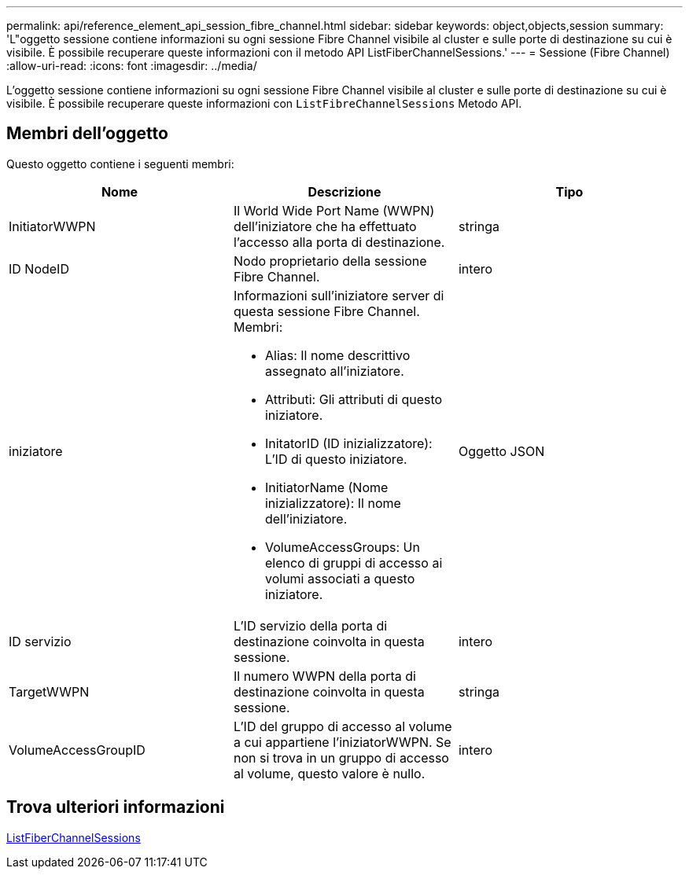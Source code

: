 ---
permalink: api/reference_element_api_session_fibre_channel.html 
sidebar: sidebar 
keywords: object,objects,session 
summary: 'L"oggetto sessione contiene informazioni su ogni sessione Fibre Channel visibile al cluster e sulle porte di destinazione su cui è visibile. È possibile recuperare queste informazioni con il metodo API ListFiberChannelSessions.' 
---
= Sessione (Fibre Channel)
:allow-uri-read: 
:icons: font
:imagesdir: ../media/


[role="lead"]
L'oggetto sessione contiene informazioni su ogni sessione Fibre Channel visibile al cluster e sulle porte di destinazione su cui è visibile. È possibile recuperare queste informazioni con `ListFibreChannelSessions` Metodo API.



== Membri dell'oggetto

Questo oggetto contiene i seguenti membri:

|===
| Nome | Descrizione | Tipo 


 a| 
InitiatorWWPN
 a| 
Il World Wide Port Name (WWPN) dell'iniziatore che ha effettuato l'accesso alla porta di destinazione.
 a| 
stringa



 a| 
ID NodeID
 a| 
Nodo proprietario della sessione Fibre Channel.
 a| 
intero



 a| 
iniziatore
 a| 
Informazioni sull'iniziatore server di questa sessione Fibre Channel. Membri:

* Alias: Il nome descrittivo assegnato all'iniziatore.
* Attributi: Gli attributi di questo iniziatore.
* InitatorID (ID inizializzatore): L'ID di questo iniziatore.
* InitiatorName (Nome inizializzatore): Il nome dell'iniziatore.
* VolumeAccessGroups: Un elenco di gruppi di accesso ai volumi associati a questo iniziatore.

 a| 
Oggetto JSON



 a| 
ID servizio
 a| 
L'ID servizio della porta di destinazione coinvolta in questa sessione.
 a| 
intero



 a| 
TargetWWPN
 a| 
Il numero WWPN della porta di destinazione coinvolta in questa sessione.
 a| 
stringa



 a| 
VolumeAccessGroupID
 a| 
L'ID del gruppo di accesso al volume a cui appartiene l'iniziatorWWPN. Se non si trova in un gruppo di accesso al volume, questo valore è nullo.
 a| 
intero

|===


== Trova ulteriori informazioni

xref:reference_element_api_listfibrechannelsessions.adoc[ListFiberChannelSessions]
